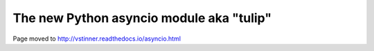 +++++++++++++++++++++++++++++++++++++++++
The new Python asyncio module aka "tulip"
+++++++++++++++++++++++++++++++++++++++++

Page moved to http://vstinner.readthedocs.io/asyncio.html
